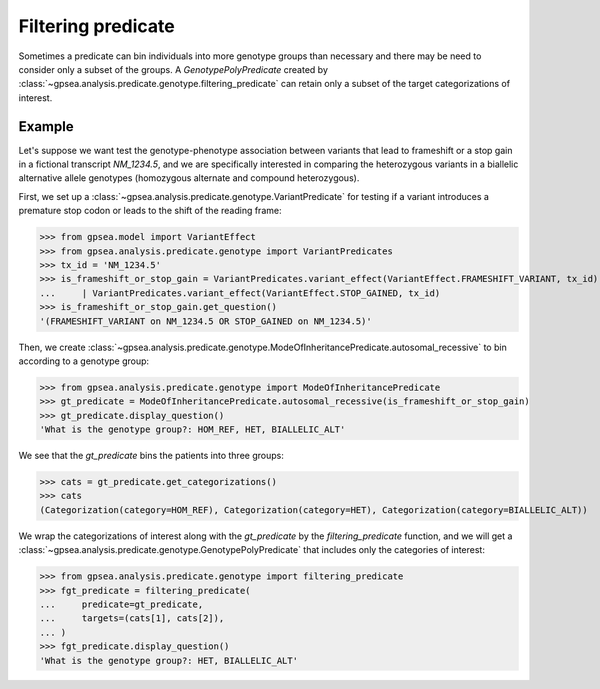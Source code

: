 .. _filtering-predicate:


===================
Filtering predicate
===================

Sometimes a predicate can bin individuals into more genotype groups than necessary and there may be need
to consider only a subset of the groups. A `GenotypePolyPredicate`
created by :class:`~gpsea.analysis.predicate.genotype.filtering_predicate` can retain only a subset
of the target categorizations of interest.

Example
-------

Let's suppose we want test the genotype-phenotype association between variants
that lead to frameshift or a stop gain in a fictional transcript `NM_1234.5`,
and we are specifically interested in comparing the heterozygous variants
in a biallelic alternative allele genotypes (homozygous alternate and compound heterozygous).

First, we set up a :class:`~gpsea.analysis.predicate.genotype.VariantPredicate`
for testing if a variant introduces a premature stop codon or leads to the shift of the reading frame:

>>> from gpsea.model import VariantEffect
>>> from gpsea.analysis.predicate.genotype import VariantPredicates
>>> tx_id = 'NM_1234.5'
>>> is_frameshift_or_stop_gain = VariantPredicates.variant_effect(VariantEffect.FRAMESHIFT_VARIANT, tx_id) \
...     | VariantPredicates.variant_effect(VariantEffect.STOP_GAINED, tx_id)
>>> is_frameshift_or_stop_gain.get_question()
'(FRAMESHIFT_VARIANT on NM_1234.5 OR STOP_GAINED on NM_1234.5)'

Then, we create :class:`~gpsea.analysis.predicate.genotype.ModeOfInheritancePredicate.autosomal_recessive`
to bin according to a genotype group:

>>> from gpsea.analysis.predicate.genotype import ModeOfInheritancePredicate
>>> gt_predicate = ModeOfInheritancePredicate.autosomal_recessive(is_frameshift_or_stop_gain)
>>> gt_predicate.display_question()
'What is the genotype group?: HOM_REF, HET, BIALLELIC_ALT'

We see that the `gt_predicate` bins the patients into three groups:

>>> cats = gt_predicate.get_categorizations()
>>> cats
(Categorization(category=HOM_REF), Categorization(category=HET), Categorization(category=BIALLELIC_ALT))

We wrap the categorizations of interest along with the `gt_predicate` by the `filtering_predicate` function,
and we will get a :class:`~gpsea.analysis.predicate.genotype.GenotypePolyPredicate`
that includes only the categories of interest:

>>> from gpsea.analysis.predicate.genotype import filtering_predicate
>>> fgt_predicate = filtering_predicate(
...     predicate=gt_predicate,
...     targets=(cats[1], cats[2]),
... )
>>> fgt_predicate.display_question()
'What is the genotype group?: HET, BIALLELIC_ALT'